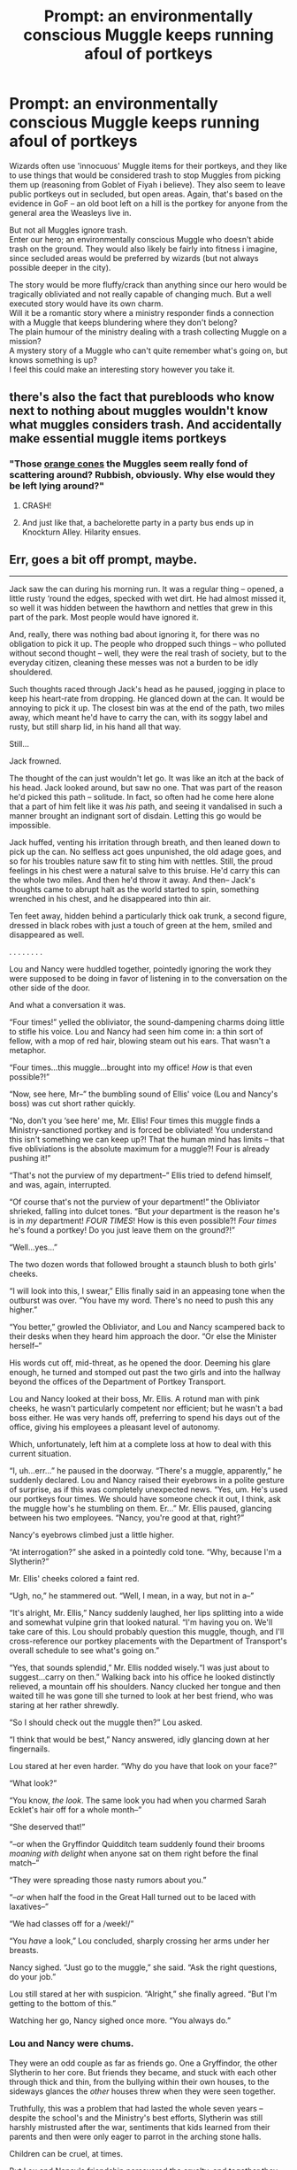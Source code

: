 #+TITLE: Prompt: an environmentally conscious Muggle keeps running afoul of portkeys

* Prompt: an environmentally conscious Muggle keeps running afoul of portkeys
:PROPERTIES:
:Author: TheCuddlyCanons
:Score: 241
:DateUnix: 1547466544.0
:DateShort: 2019-Jan-14
:FlairText: Prompt
:END:
Wizards often use 'innocuous' Muggle items for their portkeys, and they like to use things that would be considered trash to stop Muggles from picking them up (reasoning from Goblet of Fiyah i believe). They also seem to leave public portkeys out in secluded, but open areas. Again, that's based on the evidence in GoF -- an old boot left on a hill is the portkey for anyone from the general area the Weasleys live in.

But not all Muggles ignore trash.\\
Enter our hero; an environmentally conscious Muggle who doesn't abide trash on the ground. They would also likely be fairly into fitness i imagine, since secluded areas would be preferred by wizards (but not always possible deeper in the city).

The story would be more fluffy/crack than anything since our hero would be tragically obliviated and not really capable of changing much. But a well executed story would have its own charm.\\
Will it be a romantic story where a ministry responder finds a connection with a Muggle that keeps blundering where they don't belong?\\
The plain humour of the ministry dealing with a trash collecting Muggle on a mission?\\
A mystery story of a Muggle who can't quite remember what's going on, but knows something is up?\\
I feel this could make an interesting story however you take it.


** there's also the fact that purebloods who know next to nothing about muggles wouldn't know what muggles considers trash. And accidentally make essential muggle items portkeys
:PROPERTIES:
:Author: elizabater
:Score: 71
:DateUnix: 1547476088.0
:DateShort: 2019-Jan-14
:END:

*** "Those [[https://www.barriersdirect.co.uk/assets/0001/9889/350B0487.jpg][orange cones]] the Muggles seem really fond of scattering around? Rubbish, obviously. Why else would they be left lying around?"
:PROPERTIES:
:Score: 54
:DateUnix: 1547500439.0
:DateShort: 2019-Jan-15
:END:

**** CRASH!
:PROPERTIES:
:Author: elizabater
:Score: 11
:DateUnix: 1547507956.0
:DateShort: 2019-Jan-15
:END:


**** And just like that, a bachelorette party in a party bus ends up in Knockturn Alley. Hilarity ensues.
:PROPERTIES:
:Author: nonoglorificus
:Score: 4
:DateUnix: 1549351661.0
:DateShort: 2019-Feb-05
:END:


** Err, goes a bit off prompt, maybe.

--------------

Jack saw the can during his morning run. It was a regular thing -- opened, a little rusty ‘round the edges, specked with wet dirt. He had almost missed it, so well it was hidden between the hawthorn and nettles that grew in this part of the park. Most people would have ignored it.

And, really, there was nothing bad about ignoring it, for there was no obligation to pick it up. The people who dropped such things -- who polluted without second thought -- well, they were the real trash of society, but to the everyday citizen, cleaning these messes was not a burden to be idly shouldered.

Such thoughts raced through Jack's head as he paused, jogging in place to keep his heart-rate from dropping. He glanced down at the can. It would be annoying to pick it up. The closest bin was at the end of the path, two miles away, which meant he'd have to carry the can, with its soggy label and rusty, but still sharp lid, in his hand all that way.

Still...

Jack frowned.

The thought of the can just wouldn't let go. It was like an itch at the back of his head. Jack looked around, but saw no one. That was part of the reason he'd picked this path -- solitude. In fact, so often had he come here alone that a part of him felt like it was /his/ path, and seeing it vandalised in such a manner brought an indignant sort of disdain. Letting this go would be impossible.

Jack huffed, venting his irritation through breath, and then leaned down to pick up the can. No selfless act goes unpunished, the old adage goes, and so for his troubles nature saw fit to sting him with nettles. Still, the proud feelings in his chest were a natural salve to this bruise. He'd carry this can the whole two miles. And then he'd throw it away. And then-- Jack's thoughts came to abrupt halt as the world started to spin, something wrenched in his chest, and he disappeared into thin air.

Ten feet away, hidden behind a particularly thick oak trunk, a second figure, dressed in black robes with just a touch of green at the hem, smiled and disappeared as well.

. . . . . . . .

Lou and Nancy were huddled together, pointedly ignoring the work they were supposed to be doing in favor of listening in to the conversation on the other side of the door.

And what a conversation it was.

“Four times!” yelled the obliviator, the sound-dampening charms doing little to stifle his voice. Lou and Nancy had seen him come in: a thin sort of fellow, with a mop of red hair, blowing steam out his ears. That wasn't a metaphor.

“Four times...this muggle...brought into my office! /How/ is that even possible?!”

“Now, see here, Mr--” the bumbling sound of Ellis' voice (Lou and Nancy's boss) was cut short rather quickly.

“No, don't you ‘see here' me, Mr. Ellis! Four times this muggle finds a Ministry-sanctioned portkey and is forced be obliviated! You understand this isn't something we can keep up?! That the human mind has limits -- that five obliviations is the absolute maximum for a muggle?! Four is already pushing it!”

“That's not the purview of my department--” Ellis tried to defend himself, and was, again, interrupted.

“Of course that's not the purview of your department!” the Obliviator shrieked, falling into dulcet tones. “But /your/ department is the reason he's is in /my/ department! /FOUR TIMES/! How is this even possible?! /Four times/ he's found a portkey! Do you just leave them on the ground?!”

“Well...yes...”

The two dozen words that followed brought a staunch blush to both girls' cheeks.

“I will look into this, I swear,” Ellis finally said in an appeasing tone when the outburst was over. “You have my word. There's no need to push this any higher.”

“You better,” growled the Obliviator, and Lou and Nancy scampered back to their desks when they heard him approach the door. “Or else the Minister herself--”

His words cut off, mid-threat, as he opened the door. Deeming his glare enough, he turned and stomped out past the two girls and into the hallway beyond the offices of the Department of Portkey Transport.

Lou and Nancy looked at their boss, Mr. Ellis. A rotund man with pink cheeks, he wasn't particularly competent nor efficient; but he wasn't a bad boss either. He was very hands off, preferring to spend his days out of the office, giving his employees a pleasant level of autonomy.

Which, unfortunately, left him at a complete loss at how to deal with this current situation.

“I, uh...err...” he paused in the doorway. “There's a muggle, apparently,” he suddenly declared. Lou and Nancy raised their eyebrows in a polite gesture of surprise, as if this was completely unexpected news. “Yes, um. He's used our portkeys four times. We should have someone check it out, I think, ask the muggle how's he stumbling on them. Er...” Mr. Ellis paused, glancing between his two employees. “Nancy, you're good at that, right?”

Nancy's eyebrows climbed just a little higher.

“At interrogation?” she asked in a pointedly cold tone. “Why, because I'm a Slytherin?”

Mr. Ellis' cheeks colored a faint red.

“Ugh, no,” he stammered out. “Well, I mean, in a way, but not in a--”

“It's alright, Mr. Ellis,” Nancy suddenly laughed, her lips splitting into a wide and somewhat vulpine grin that looked natural. “I'm having you on. We'll take care of this. Lou should probably question this muggle, though, and I'll cross-reference our portkey placements with the Department of Transport's overall schedule to see what's going on.”

“Yes, that sounds splendid,” Mr. Ellis nodded wisely.“I was just about to suggest...carry on then.” Walking back into his office he looked distinctly relieved, a mountain off his shoulders. Nancy clucked her tongue and then waited till he was gone till she turned to look at her best friend, who was staring at her rather shrewdly.

“So I should check out the muggle then?” Lou asked.

“I think that would be best,” Nancy answered, idly glancing down at her fingernails.

Lou stared at her even harder. “Why do you have that look on your face?”

“What look?”

“You know, /the look/. The same look you had when you charmed Sarah Ecklet's hair off for a whole month--”

“She deserved that!”

“--or when the Gryffindor Quidditch team suddenly found their brooms /moaning with delight/ when anyone sat on them right before the final match--”

“They were spreading those nasty rumors about you.”

“--/or/ when half the food in the Great Hall turned out to be laced with laxatives--”

“We had classes off for a /week!/”

“You /have/ a look,” Lou concluded, sharply crossing her arms under her breasts.

Nancy sighed. “Just go to the muggle,” she said. “Ask the right questions, do your job.”

Lou still stared at her with suspicion. “Alright,” she finally agreed. “But I'm getting to the bottom of this.”

Watching her go, Nancy sighed once more. “You always do.”
:PROPERTIES:
:Author: Boris_The_Unbeliever
:Score: 52
:DateUnix: 1547493283.0
:DateShort: 2019-Jan-14
:END:

*** Lou and Nancy were chums.

They were an odd couple as far as friends go. One a Gryffindor, the other Slytherin to her core. But friends they became, and stuck with each other through thick and thin, from the bullying within their own houses, to the sideways glances the /other/ houses threw when they were seen together.

Truthfully, this was a problem that had lasted the whole seven years -- despite the school's and the Ministry's best efforts, Slytherin was still harshly mistrusted after the war, sentiments that kids learned from their parents and then were only eager to parrot in the arching stone halls.

Children can be cruel, at times.

But Lou and Nancy's friendship persevered the cruelty, and together they graduated, finding adjoining positions in the Ministry, in the Office of Portkey Transport, not a bad affair. Discrimination was also harshly looked down upon by the new Minister -- the first muggleborn ever to be in that position -- and so things were good, for a while.

And then Lou feel in love.

Truthfully, Nancy was only happy for her friend. Which meant she was just as devastated when Lou's beau turned out be a cheat. Lou cried, her heart broken, and Nancy nursed her through it.

A couple years passed.

While Nancy was the sly one in the relationship, Lou was the bold. If Nancy was passive (albeit devious at time), then Lou was the one pushing them forward, always eager to try out new things. And when, still stuck in the grey depressive muck of her post-breakup, Lou suggested they go see the muggle world, Nancy didn't have the heart to say no.

The muggle world was loud and massive. There were crowds of people, machines that spewed exhaust, and streams of pink fluffy candy on sticks that was sold by smiling salesmen in brightly striped carts.

But their trip would have been just a passing novelty if not for one thing. /The man/. Lou saw him, and her broken heart started to pump anew. For the first time in months, Nancy saw a blush appear on her best friend's cheeks. A sparkle in her eyes. But no matter how hard she pushed, Lou refused to do anything about it.

She was scared of having her heart broken once more.

And so came *The Plan*.

If Lou refused to go the man, then the man would be brought to her.

Literally.

Nancy's history as a Slytherin and her position in the Department of Portkey Transport made it all too easy. It was a bit harder to cover up her tracks, but she was fairly confident on that front as well. To an extent, at least.

Because, of course, Lou would see right through her facade.

Nancy looked at the clock and bit her lip.

Now, all there was left to do was wait.

. . . .

“You /cow/,” huffed Lou later that evening, bursting in through the front door of the flat she shared with Nancy. “You /absolute cow/.

Nancy looked up from her seat on the couch, dropping the book in her hands. She hadn't read a word, truthfully. “I take it you've discovered the identity of this muggle man?” she asked with just a slight tremor in her voice.

“Discovered the identity..?!” Lou looked at her like she was crazy. “Yes, I ‘discovered the identity'! And then it took me exactly two seconds to figure out who was behind this whole affair!” Lou stormed around the room, waving her arms like a windmill. “Oh, gods, what did you do?!”

She plopped down on the couch next to Nancy and summoned a bottle of wine from the kitchen. She didn't even bother with a glass, drinking straight from the bottle.

“So...” Nancy said after a minute. “What happened?”

“What happened?” Lou uttered something between a choke and a sob and handed Nancy the bottle. Nancy took a sip. “What happened is I was in there three hours talking to Jack -- the /muggle/, not that you don't know that -- trying to figure out why he's stumbling all over our portkeys! And then I was hustled out of there, and that obliviator fellow with the steam in his ears”-- both girls paused to snicker at the memory --“said they can't afford to obliviate him anymore without risking side-effects! And so he'd be inducted into our world, but they needed someone to keep an eye on him, and since I already seemed to have established a rapport, wouldn't I volunteer?”

“And you said?” Nancy ashed with a hush.

“Well I couldn't exactly bloody say ‘no', could I?!” yelled Lou in exasperation, “If anyone else talks to that man, they'll figure out something shifty's going on, and I know exactly where /that/ trail will lead.”

Lou glared at Nancy, who took another sip from the bottle.

“This was completely reprehensible,” Lou said.

“Yes,” Nancy agreed.

“I don't even know how many laws you broke.”

“A lot.”

“You could get fired.”

“Mhhm.”

“Or go to Azkaban.”

“That's possible.”

Lou glared. The silence between them - interspersed only by sound of a clock in a corner - stretched, growing thinner and thinner, until Lou's eyes finally crinkled, and the words she'd been holding onto burst forth from her lips in that exuberant manner that girls use to tell each other secrets.

“We're going out to a muggle pub tomorrow!”

Nancy turned, squealing from happiness, and threw her arms around her best friend's shoulders. Lou hugged back, sniffling into Nancy's ear.

"Thank you," she whispered.

"Always," was the loyal reply.
:PROPERTIES:
:Author: Boris_The_Unbeliever
:Score: 44
:DateUnix: 1547495220.0
:DateShort: 2019-Jan-14
:END:

**** You should definitely put this on ffn or ao3 or something. Super fluffy but just adorable.
:PROPERTIES:
:Author: gbakermatson
:Score: 13
:DateUnix: 1547503062.0
:DateShort: 2019-Jan-15
:END:


**** Aww. That's sweet, but diabolical
:PROPERTIES:
:Author: AevnNoram
:Score: 10
:DateUnix: 1547496152.0
:DateShort: 2019-Jan-14
:END:


**** That was fun. Good job!
:PROPERTIES:
:Author: TheCuddlyCanons
:Score: 4
:DateUnix: 1547501976.0
:DateShort: 2019-Jan-15
:END:

***** Thanks! I know you were probably looking for something a little bit different; something with more focus on the muggle, as the hero stumbles across more and more portkeys...and that's where it was going, for the first few sentences, at least, until I got carried away by my two witches :)
:PROPERTIES:
:Author: Boris_The_Unbeliever
:Score: 3
:DateUnix: 1547526971.0
:DateShort: 2019-Jan-15
:END:

****** Nah, that definitely fit the criteria. It was as good as anything i could have hoped for from this prompt
:PROPERTIES:
:Author: TheCuddlyCanons
:Score: 1
:DateUnix: 1547567951.0
:DateShort: 2019-Jan-15
:END:


**** Good work thank you for a piece of pure fluffy goodness
:PROPERTIES:
:Author: Rabbitshade
:Score: 5
:DateUnix: 1547504275.0
:DateShort: 2019-Jan-15
:END:


**** Lou and Nancy are names brazenly stolen from O. Henry's /The Trimmed Lamp/.
:PROPERTIES:
:Author: Boris_The_Unbeliever
:Score: 3
:DateUnix: 1547495319.0
:DateShort: 2019-Jan-14
:END:


** It could even be a crossover with the show Misfits - people doing community work picking up trash when SUDDENLY....

And the MoM can't figure out what to do with them because they've got superpowers!
:PROPERTIES:
:Author: RoadKill_03
:Score: 52
:DateUnix: 1547468091.0
:DateShort: 2019-Jan-14
:END:


** Yes, i need this story
:PROPERTIES:
:Author: themarniegra
:Score: 13
:DateUnix: 1547473705.0
:DateShort: 2019-Jan-14
:END:


** This immediately made me think of the writer David Sedaris who diligently picks up roadside trash in his little Sussex village.
:PROPERTIES:
:Author: jenorama_CA
:Score: 10
:DateUnix: 1547484562.0
:DateShort: 2019-Jan-14
:END:

*** I so want to read Sedaris's snarky observations of his trip to wizarding society.
:PROPERTIES:
:Author: MTheLoud
:Score: 7
:DateUnix: 1547518794.0
:DateShort: 2019-Jan-15
:END:

**** Fuck yes. That would be absolutely amazing. I can just hear his voice going on and on about all the little idiosyncrasies.
:PROPERTIES:
:Author: cadabra04
:Score: 1
:DateUnix: 1549062309.0
:DateShort: 2019-Feb-02
:END:


** This but it's not an environmental activist, it's Vernon Dursley. Someone leaves a port key boot on his lawn. Vernon, filled with rage storms over to it. He snarls and his fat jiggles as he reaches down and grabs onto the old boot.
:PROPERTIES:
:Author: SisterMarie21
:Score: 9
:DateUnix: 1547507706.0
:DateShort: 2019-Jan-15
:END:

*** let's be real though, he'd make harry clean it up. Oohh actually, that would be a good transition to the cliche: [Harry gets found by a wizard/witch prior to his eleventh birthday. Which leads to some sort of mentorship/adoption/advice that triggers the AU for the rest of the story. ] Instead of getting ditched by the dursleys somewhere in london, harry could accidentally touch a portkey
:PROPERTIES:
:Author: elizabater
:Score: 22
:DateUnix: 1547508250.0
:DateShort: 2019-Jan-15
:END:
